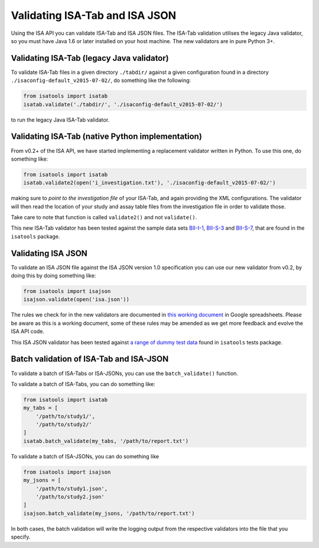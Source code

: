 ###############################
Validating ISA-Tab and ISA JSON
###############################

Using the ISA API you can validate ISA-Tab and ISA JSON files. The ISA-Tab validation utilises the legacy Java validator, so you must have Java 1.6 or later installed on your host machine. The new validators are in pure Python 3+.


Validating ISA-Tab (legacy Java validator)
------------------------------------------

To validate ISA-Tab files in a given directory ``./tabdir/`` against a given configuration found in a directory ``./isaconfig-default_v2015-07-02/``, do something like the following:

.. code-block:: python

   from isatools import isatab
   isatab.validate('./tabdir/', './isaconfig-default_v2015-07-02/')

to run the legacy Java ISA-Tab validator.

Validating ISA-Tab (native Python implementation)
-------------------------------------------------

From v0.2+ of the ISA API, we have started implementing a replacement validator written in Python. To use this one, do something like:

.. code-block:: python

   from isatools import isatab
   isatab.validate2(open('i_investigation.txt'), './isaconfig-default_v2015-07-02/')

making sure to *point to the investigation file* of your ISA-Tab, and again providing the XML configurations. The validator will then read the location of your study and assay table files from the investigation file in order to validate those.

Take care to note that function is called ``validate2()`` and not ``validate()``.

This new ISA-Tab validator has been tested against the sample data sets `BII-I-1
<https://github.com/ISA-tools/isa-api/tree/master/tests/data/BII-I-1>`_, `BII-S-3
<https://github.com/ISA-tools/isa-api/tree/master/tests/data/BII-S-3>`_ and `BII-S-7
<https://github.com/ISA-tools/isa-api/tree/master/tests/data/BII-S-7>`_, that are found in the ``isatools`` package.

Validating ISA JSON
-------------------

To validate an ISA JSON file against the ISA JSON version 1.0 specification you can use our new validator from v0.2, by doing this by doing something like:

.. code-block:: python

    from isatools import isajson
    isajson.validate(open('isa.json'))

The rules we check for in the new validators are documented in `this working document <https://goo.gl/l0YzZt>`_  in Google spreadsheets. Please be aware as this is a working document, some of these rules may be amended as we get more feedback and evolve the ISA API code.

This ISA JSON validator has been tested against `a range of dummy test data <https://github.com/ISA-tools/isa-api/tree/master/tests/data/json>`_ found in ``isatools`` tests package.

Batch validation of ISA-Tab and ISA-JSON
----------------------------------------
To validate a batch of ISA-Tabs or ISA-JSONs, you can use the ``batch_validate()`` function.

To validate a batch of ISA-Tabs, you can do something like:

.. code-block:: python

    from isatools import isatab
    my_tabs = [
        '/path/to/study1/',
        '/path/to/study2/'
    ]
    isatab.batch_validate(my_tabs, '/path/to/report.txt')

To validate a batch of ISA-JSONs, you can do something like

.. code-block:: python

    from isatools import isajson
    my_jsons = [
        '/path/to/study1.json',
        '/path/to/study2.json'
    ]
    isajson.batch_validate(my_jsons, '/path/to/report.txt')

In both cases, the batch validation will write the logging output from the respective validators into the file that you specify.